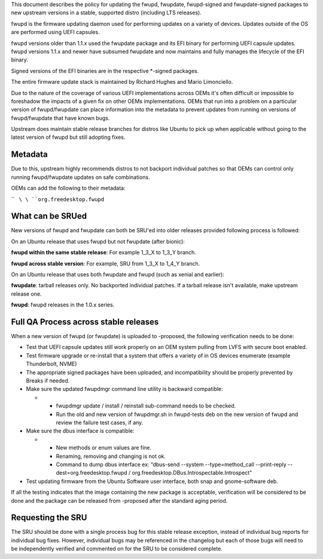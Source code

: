 This document describes the policy for updating the fwupd, fwupdate,
fwupd-signed and fwupdate-signed packages to new upstream versions in a
stable, supported distro (including LTS releases).

fwupd is the firmware updating daemon used for performing updates on a
variety of devices. Updates outside of the OS are performed using UEFI
capsules.

fwupd versions older than 1.1.x used the fwupdate package and its EFI
binary for performing UEFI capsule updates. fwupd versions 1.1.x and
newer have subsumed fwupdate and now maintains and fully manages the
lifecycle of the EFI binary.

Signed versions of the EFI binaries are in the respective \*-signed
packages.

The entire firmware update stack is maintained by Richard Hughes and
Mario Limonciello.

Due to the nature of the coverage of various UEFI implementations across
OEMs it's often difficult or impossible to foreshadow the impacts of a
given fix on other OEMs implementations. OEMs that run into a problem on
a particular version of fwupd/fwupdate can place information into the
metadata to prevent updates from running on versions of fwupd/fwupdate
that have known bugs.

Upstream does maintain stable release branches for distros like Ubuntu
to pick up when applicable without going to the latest version of fwupd
but still adopting fixes.

Metadata
--------

Due to this, upstream highly recommends distros to not backport
individual patches so that OEMs can control only running fwupd/fwupdate
updates on safe combinations.

OEMs can add the following to their metadata:

``   ``\ \ ``org.freedesktop.fwupd``\ 

.. _what_can_be_srued:

What can be SRUed
-----------------

New versions of fwupd and fwupdate can both be SRU'ed into older
releases provided following process is followed:

On an Ubuntu release that uses fwupd but not fwupdate (after bionic):

**fwupd within the same stable release**: For example 1_3_X to 1_3_Y
branch.

**fwupd across stable version**: For example, SRU from 1_3_X to 1_4_Y
branch.

On an Ubuntu release that uses both fwupdate and fwupd (such as xenial
and earlier):

**fwupdate**: tarball releases only. No backported individual patches.
If a tarball release isn't available, make upstream release one.

**fwupd**: fwupd releases in the 1.0.x series.

.. _full_qa_process_across_stable_releases:

Full QA Process across stable releases
--------------------------------------

When a new version of fwupd (or fwupdate) is uploaded to -proposed, the
following verification needs to be done:

-  Test that UEFI capsule updates still work properly on an OEM system
   pulling from LVFS with secure boot enabled.
-  Test firmware upgrade or re-install that a system that offers a
   variety of in OS devices enumerate (example Thunderbolt, NVME)
-  The appropriate signed packages have been uploaded, and
   incompatibility should be properly prevented by Breaks if needed.
-  Make sure the updated fwupdmgr command line utility is backward
   compatible:

   -  

      -  fwupdmgr update / install / reinstall sub-command needs to be
         checked.
      -  Run the old and new version of fwupdmgr.sh in fwupd-tests deb
         on the new version of fwupd and review the failure test cases,
         if any.

-  Make sure the dbus interface is compatible:

   -  

      -  New methods or enum values are fine.
      -  Renaming, removing and changing is not ok.
      -  Command to dump dbus interface ex: “dbus-send --system
         --type=method_call --print-reply --dest=org.freedesktop.fwupd /
         org.freedesktop.DBus.Introspectable.Introspect”

-  Test updating firmware from the Ubuntu Software user interface, both
   snap and gnome-software deb.

If all the testing indicates that the image containing the new package
is acceptable, verification will be considered to be done and the
package can be released from -proposed after the standard aging period.

.. _requesting_the_sru:

Requesting the SRU
------------------

The SRU should be done with a single process bug for this stable release
exception, instead of individual bug reports for individual bug fixes.
However, individual bugs may be referenced in the changelog but each of
those bugs will need to be independently verified and commented on for
the SRU to be considered complete.
